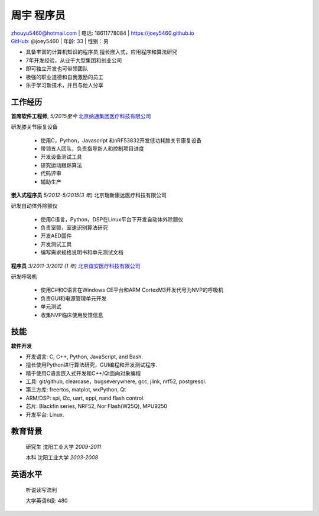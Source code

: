 周宇 程序员
============================================

| zhouyu5460@hotmail.com | 电话: 18611778084 | https://joey5460.github.io 
| GitHub_: @joey5460 | 年龄: 33 | 性别：男 

- 具备丰富的计算机知识的程序员,擅长嵌入式，应用程序和算法研究 
- 7年开发经验，从业于大型集团和创业公司  
- 即可独立开发也可带领团队
- 极强的职业道德和自我激励的员工
- 乐于学习新技术，并且与他人分享

工作经历
--------------------
**首席软件工程师**, *5/2015至今* `北京纳通集团医疗科技有限公司`_ 

研发膝关节康复设备

    - 使用C，Python，Javascript 和nRF53832开发低功耗膝关节康复设备  
    - 带领五人团队，负责指导新人和控制项目进度
    - 开发设备测试工具  
    - 研究运动跟踪算法  
    - 代码评审
    - 辅助生产

**嵌入式程序员** *5/2012-5/2015(3 年)* 北京瑞新康达医疗科技有限公司

研发自动体外除颤仪

    - 使用C语言，Python，DSP在Linux平台下开发自动体外除颤仪 
    - 负责室颤，室速识别算法研究
    - 开发AED固件
    - 开发测试工具
    - 编写需求规格说明书和单元测试文档
     

**程序员** *3/2011-3/2012 (1 年)* `北京谊安医疗科技有限公司`_ 

研发呼吸机

    - 使用C#和C语言在Windows CE平台和ARM CortexM3开发代号为NVP的呼吸机
    - 负责GUI和电源管理单元开发
    - 单元测试
    - 收集NVP临床使用反馈信息

技能
------
**软件开发**

- 开发语言: C, C++, Python, JavaScript, and Bash.
- 擅长使用Python进行算法研究，GUI编程和开发测试程序.
- 精于使用C语言嵌入式开发和C++/Qt面向对象编程
- 工具: git/github, clearcase，bugseverywhere, gcc, jlink, nrf52, postgresql.
- 第三方库: freertos, matplot, wxPython, Qt  
- ARM/DSP: spi, i2c, uart, eppi, nand flash control.  
- 芯片: Blackfin series, NRF52, Nor Flash(W25Q), MPU9250
- 开发平台: Linux.
 
教育背景
---------

	研究生 沈阳工业大学 *2009-2011*

	本科   沈阳工业大学 *2003-2008*

英语水平
--------
    听说读写流利

    大学英语6级: 480


.. _GitHub: https://github.com/joey5460
.. _北京纳通集团医疗科技有限公司: http://english.naton.cn 
.. _北京谊安医疗科技有限公司: http://www.aeonmed.com 

